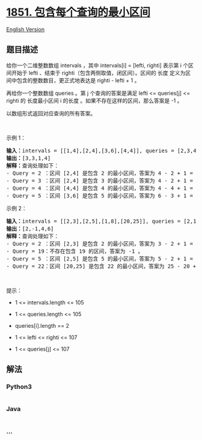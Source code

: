 * [[https://leetcode-cn.com/problems/minimum-interval-to-include-each-query][1851.
包含每个查询的最小区间]]
  :PROPERTIES:
  :CUSTOM_ID: 包含每个查询的最小区间
  :END:
[[./solution/1800-1899/1851.Minimum Interval to Include Each Query/README_EN.org][English
Version]]

** 题目描述
   :PROPERTIES:
   :CUSTOM_ID: 题目描述
   :END:

#+begin_html
  <!-- 这里写题目描述 -->
#+end_html

#+begin_html
  <p>
#+end_html

给你一个二维整数数组 intervals ，其中 intervals[i] = [lefti, righti]
表示第 i 个区间开始于 lefti 、结束于
righti（包含两侧取值，闭区间）。区间的 长度
定义为区间中包含的整数数目，更正式地表达是 righti - lefti + 1 。

#+begin_html
  </p>
#+end_html

#+begin_html
  <p>
#+end_html

再给你一个整数数组 queries 。第 j 个查询的答案是满足 lefti <= queries[j]
<= righti 的 长度最小区间 i 的长度 。如果不存在这样的区间，那么答案是 -1
。

#+begin_html
  </p>
#+end_html

#+begin_html
  <p>
#+end_html

以数组形式返回对应查询的所有答案。

#+begin_html
  </p>
#+end_html

#+begin_html
  <p>
#+end_html

 

#+begin_html
  </p>
#+end_html

#+begin_html
  <p>
#+end_html

示例 1：

#+begin_html
  </p>
#+end_html

#+begin_html
  <pre>
  <strong>输入：</strong>intervals = [[1,4],[2,4],[3,6],[4,4]], queries = [2,3,4,5]
  <strong>输出：</strong>[3,3,1,4]
  <strong>解释：</strong>查询处理如下：
  - Query = 2 ：区间 [2,4] 是包含 2 的最小区间，答案为 4 - 2 + 1 = 3 。
  - Query = 3 ：区间 [2,4] 是包含 3 的最小区间，答案为 4 - 2 + 1 = 3 。
  - Query = 4 ：区间 [4,4] 是包含 4 的最小区间，答案为 4 - 4 + 1 = 1 。
  - Query = 5 ：区间 [3,6] 是包含 5 的最小区间，答案为 6 - 3 + 1 = 4 。
  </pre>
#+end_html

#+begin_html
  <p>
#+end_html

示例 2：

#+begin_html
  </p>
#+end_html

#+begin_html
  <pre>
  <strong>输入：</strong>intervals = [[2,3],[2,5],[1,8],[20,25]], queries = [2,19,5,22]
  <strong>输出：</strong>[2,-1,4,6]
  <strong>解释：</strong>查询处理如下：
  - Query = 2 ：区间 [2,3] 是包含 2 的最小区间，答案为 3 - 2 + 1 = 2 。
  - Query = 19：不存在包含 19 的区间，答案为 -1 。
  - Query = 5 ：区间 [2,5] 是包含 5 的最小区间，答案为 5 - 2 + 1 = 4 。
  - Query = 22：区间 [20,25] 是包含 22 的最小区间，答案为 25 - 20 + 1 = 6 。
  </pre>
#+end_html

#+begin_html
  <p>
#+end_html

 

#+begin_html
  </p>
#+end_html

#+begin_html
  <p>
#+end_html

提示：

#+begin_html
  </p>
#+end_html

#+begin_html
  <ul>
#+end_html

#+begin_html
  <li>
#+end_html

1 <= intervals.length <= 105

#+begin_html
  </li>
#+end_html

#+begin_html
  <li>
#+end_html

1 <= queries.length <= 105

#+begin_html
  </li>
#+end_html

#+begin_html
  <li>
#+end_html

queries[i].length == 2

#+begin_html
  </li>
#+end_html

#+begin_html
  <li>
#+end_html

1 <= lefti <= righti <= 107

#+begin_html
  </li>
#+end_html

#+begin_html
  <li>
#+end_html

1 <= queries[j] <= 107

#+begin_html
  </li>
#+end_html

#+begin_html
  </ul>
#+end_html

** 解法
   :PROPERTIES:
   :CUSTOM_ID: 解法
   :END:

#+begin_html
  <!-- 这里可写通用的实现逻辑 -->
#+end_html

#+begin_html
  <!-- tabs:start -->
#+end_html

*** *Python3*
    :PROPERTIES:
    :CUSTOM_ID: python3
    :END:

#+begin_html
  <!-- 这里可写当前语言的特殊实现逻辑 -->
#+end_html

#+begin_src python
#+end_src

*** *Java*
    :PROPERTIES:
    :CUSTOM_ID: java
    :END:

#+begin_html
  <!-- 这里可写当前语言的特殊实现逻辑 -->
#+end_html

#+begin_src java
#+end_src

*** *...*
    :PROPERTIES:
    :CUSTOM_ID: section
    :END:
#+begin_example
#+end_example

#+begin_html
  <!-- tabs:end -->
#+end_html
